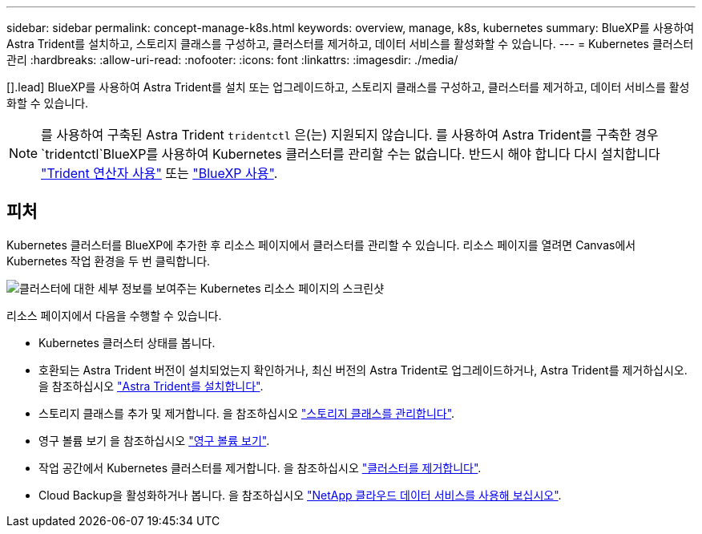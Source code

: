 ---
sidebar: sidebar 
permalink: concept-manage-k8s.html 
keywords: overview, manage, k8s, kubernetes 
summary: BlueXP를 사용하여 Astra Trident를 설치하고, 스토리지 클래스를 구성하고, 클러스터를 제거하고, 데이터 서비스를 활성화할 수 있습니다. 
---
= Kubernetes 클러스터 관리
:hardbreaks:
:allow-uri-read: 
:nofooter: 
:icons: font
:linkattrs: 
:imagesdir: ./media/


[].lead] BlueXP를 사용하여 Astra Trident를 설치 또는 업그레이드하고, 스토리지 클래스를 구성하고, 클러스터를 제거하고, 데이터 서비스를 활성화할 수 있습니다.


NOTE: 를 사용하여 구축된 Astra Trident `tridentctl` 은(는) 지원되지 않습니다. 를 사용하여 Astra Trident를 구축한 경우 `tridentctl`BlueXP를 사용하여 Kubernetes 클러스터를 관리할 수는 없습니다. 반드시 해야 합니다  다시 설치합니다 link:https://docs.netapp.com/us-en/trident/trident-get-started/kubernetes-deploy-operator.html["Trident 연산자 사용"^] 또는 link:./task/task-k8s-manage-trident.html["BlueXP 사용"].



== 피처

Kubernetes 클러스터를 BlueXP에 추가한 후 리소스 페이지에서 클러스터를 관리할 수 있습니다. 리소스 페이지를 열려면 Canvas에서 Kubernetes 작업 환경을 두 번 클릭합니다.

image:screenshot-k8s-resource-page.png["클러스터에 대한 세부 정보를 보여주는 Kubernetes 리소스 페이지의 스크린샷"]

리소스 페이지에서 다음을 수행할 수 있습니다.

* Kubernetes 클러스터 상태를 봅니다.
* 호환되는 Astra Trident 버전이 설치되었는지 확인하거나, 최신 버전의 Astra Trident로 업그레이드하거나, Astra Trident를 제거하십시오. 을 참조하십시오 link:./task/task-k8s-manage-trident.html["Astra Trident를 설치합니다"].
* 스토리지 클래스를 추가 및 제거합니다. 을 참조하십시오 link:./task/task-k8s-manage-storage-classes.html["스토리지 클래스를 관리합니다"].
* 영구 볼륨 보기 을 참조하십시오 link:./task/task-k8s-manage-persistent-volumes.html["영구 볼륨 보기"].
* 작업 공간에서 Kubernetes 클러스터를 제거합니다. 을 참조하십시오 link:./task/task-k8s-manage-remove-cluster.html["클러스터를 제거합니다"].
* Cloud Backup을 활성화하거나 봅니다. 을 참조하십시오 link:./task/task-kubernetes-enable-services.html["NetApp 클라우드 데이터 서비스를 사용해 보십시오"].

